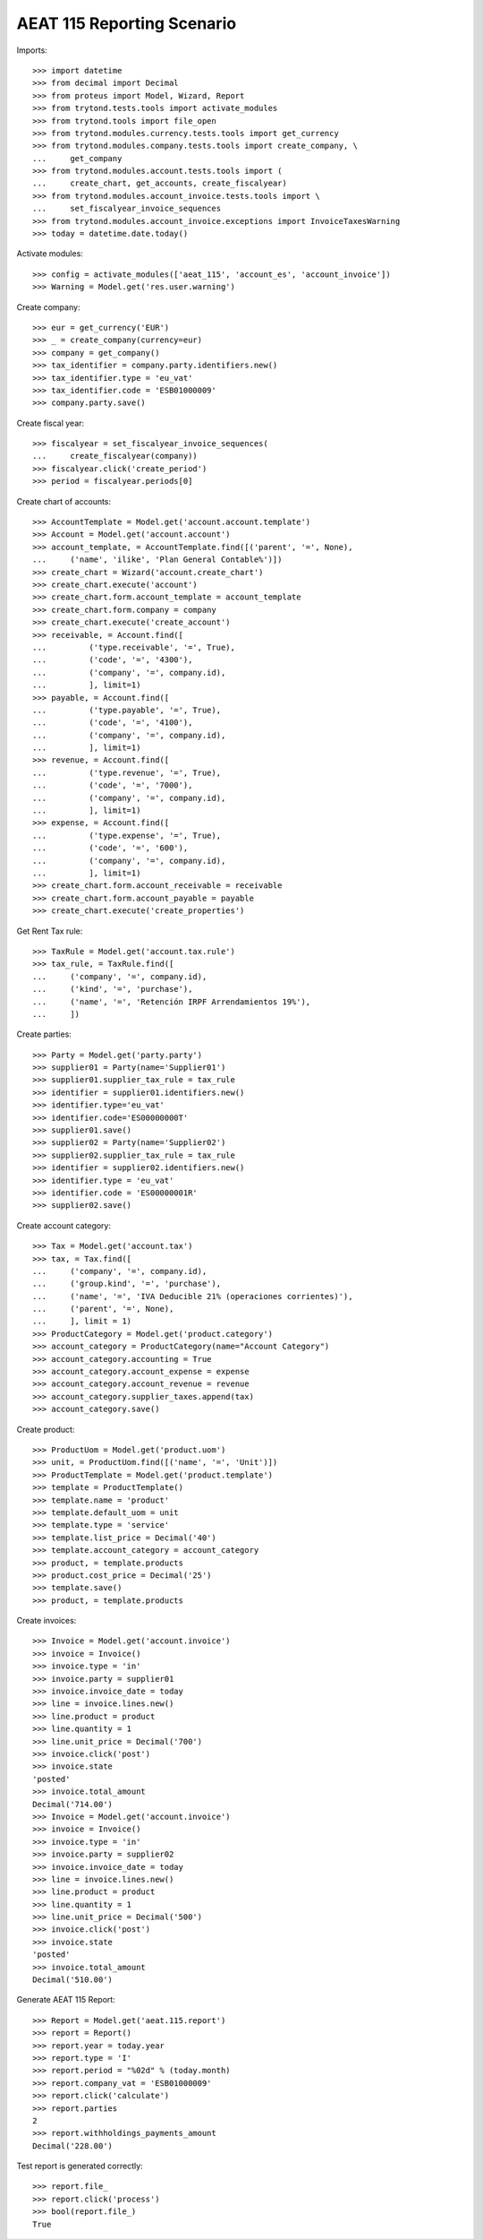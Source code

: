 ===========================
AEAT 115 Reporting Scenario
===========================

Imports::

    >>> import datetime
    >>> from decimal import Decimal
    >>> from proteus import Model, Wizard, Report
    >>> from trytond.tests.tools import activate_modules
    >>> from trytond.tools import file_open
    >>> from trytond.modules.currency.tests.tools import get_currency
    >>> from trytond.modules.company.tests.tools import create_company, \
    ...     get_company
    >>> from trytond.modules.account.tests.tools import (
    ...     create_chart, get_accounts, create_fiscalyear)
    >>> from trytond.modules.account_invoice.tests.tools import \
    ...     set_fiscalyear_invoice_sequences
    >>> from trytond.modules.account_invoice.exceptions import InvoiceTaxesWarning
    >>> today = datetime.date.today()

Activate modules::

    >>> config = activate_modules(['aeat_115', 'account_es', 'account_invoice'])
    >>> Warning = Model.get('res.user.warning')

Create company::

    >>> eur = get_currency('EUR')
    >>> _ = create_company(currency=eur)
    >>> company = get_company()
    >>> tax_identifier = company.party.identifiers.new()
    >>> tax_identifier.type = 'eu_vat'
    >>> tax_identifier.code = 'ESB01000009'
    >>> company.party.save()

Create fiscal year::

    >>> fiscalyear = set_fiscalyear_invoice_sequences(
    ...     create_fiscalyear(company))
    >>> fiscalyear.click('create_period')
    >>> period = fiscalyear.periods[0]

Create chart of accounts::

    >>> AccountTemplate = Model.get('account.account.template')
    >>> Account = Model.get('account.account')
    >>> account_template, = AccountTemplate.find([('parent', '=', None),
    ...     ('name', 'ilike', 'Plan General Contable%')])
    >>> create_chart = Wizard('account.create_chart')
    >>> create_chart.execute('account')
    >>> create_chart.form.account_template = account_template
    >>> create_chart.form.company = company
    >>> create_chart.execute('create_account')
    >>> receivable, = Account.find([
    ...         ('type.receivable', '=', True),
    ...         ('code', '=', '4300'),
    ...         ('company', '=', company.id),
    ...         ], limit=1)
    >>> payable, = Account.find([
    ...         ('type.payable', '=', True),
    ...         ('code', '=', '4100'),
    ...         ('company', '=', company.id),
    ...         ], limit=1)
    >>> revenue, = Account.find([
    ...         ('type.revenue', '=', True),
    ...         ('code', '=', '7000'),
    ...         ('company', '=', company.id),
    ...         ], limit=1)
    >>> expense, = Account.find([
    ...         ('type.expense', '=', True),
    ...         ('code', '=', '600'),
    ...         ('company', '=', company.id),
    ...         ], limit=1)
    >>> create_chart.form.account_receivable = receivable
    >>> create_chart.form.account_payable = payable
    >>> create_chart.execute('create_properties')

Get Rent Tax rule::

    >>> TaxRule = Model.get('account.tax.rule')
    >>> tax_rule, = TaxRule.find([
    ...     ('company', '=', company.id),
    ...     ('kind', '=', 'purchase'),
    ...     ('name', '=', 'Retención IRPF Arrendamientos 19%'),
    ...     ])

Create parties::

    >>> Party = Model.get('party.party')
    >>> supplier01 = Party(name='Supplier01')
    >>> supplier01.supplier_tax_rule = tax_rule
    >>> identifier = supplier01.identifiers.new()
    >>> identifier.type='eu_vat'
    >>> identifier.code='ES00000000T'
    >>> supplier01.save()
    >>> supplier02 = Party(name='Supplier02')
    >>> supplier02.supplier_tax_rule = tax_rule
    >>> identifier = supplier02.identifiers.new()
    >>> identifier.type = 'eu_vat'
    >>> identifier.code = 'ES00000001R'
    >>> supplier02.save()


Create account category::

    >>> Tax = Model.get('account.tax')
    >>> tax, = Tax.find([
    ...     ('company', '=', company.id),
    ...     ('group.kind', '=', 'purchase'),
    ...     ('name', '=', 'IVA Deducible 21% (operaciones corrientes)'),
    ...     ('parent', '=', None),
    ...     ], limit = 1)
    >>> ProductCategory = Model.get('product.category')
    >>> account_category = ProductCategory(name="Account Category")
    >>> account_category.accounting = True
    >>> account_category.account_expense = expense
    >>> account_category.account_revenue = revenue
    >>> account_category.supplier_taxes.append(tax)
    >>> account_category.save()

Create product::

    >>> ProductUom = Model.get('product.uom')
    >>> unit, = ProductUom.find([('name', '=', 'Unit')])
    >>> ProductTemplate = Model.get('product.template')
    >>> template = ProductTemplate()
    >>> template.name = 'product'
    >>> template.default_uom = unit
    >>> template.type = 'service'
    >>> template.list_price = Decimal('40')
    >>> template.account_category = account_category
    >>> product, = template.products
    >>> product.cost_price = Decimal('25')
    >>> template.save()
    >>> product, = template.products

Create invoices::

    >>> Invoice = Model.get('account.invoice')
    >>> invoice = Invoice()
    >>> invoice.type = 'in'
    >>> invoice.party = supplier01
    >>> invoice.invoice_date = today
    >>> line = invoice.lines.new()
    >>> line.product = product
    >>> line.quantity = 1
    >>> line.unit_price = Decimal('700')
    >>> invoice.click('post')
    >>> invoice.state
    'posted'
    >>> invoice.total_amount
    Decimal('714.00')
    >>> Invoice = Model.get('account.invoice')
    >>> invoice = Invoice()
    >>> invoice.type = 'in'
    >>> invoice.party = supplier02
    >>> invoice.invoice_date = today
    >>> line = invoice.lines.new()
    >>> line.product = product
    >>> line.quantity = 1
    >>> line.unit_price = Decimal('500')
    >>> invoice.click('post')
    >>> invoice.state
    'posted'
    >>> invoice.total_amount
    Decimal('510.00')

Generate AEAT 115 Report::

    >>> Report = Model.get('aeat.115.report')
    >>> report = Report()
    >>> report.year = today.year
    >>> report.type = 'I'
    >>> report.period = "%02d" % (today.month)
    >>> report.company_vat = 'ESB01000009'
    >>> report.click('calculate')
    >>> report.parties
    2
    >>> report.withholdings_payments_amount
    Decimal('228.00')

Test report is generated correctly::

    >>> report.file_
    >>> report.click('process')
    >>> bool(report.file_)
    True
